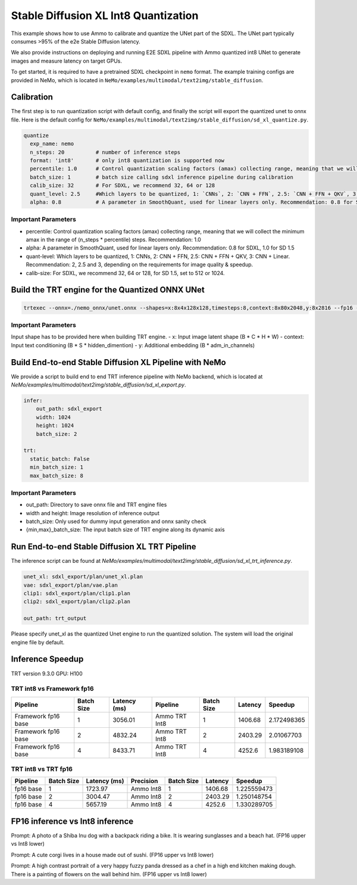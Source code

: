 Stable Diffusion XL Int8 Quantization
=======================================

This example shows how to use Ammo to calibrate and quantize the UNet part of the SDXL. The UNet part typically consumes
>95% of the e2e Stable Diffusion latency.

We also provide instructions on deploying and running E2E SDXL pipeline
with Ammo quantized int8 UNet to generate images and measure latency on target GPUs.

To get started, it is required to have a pretrained SDXL checkpoint in ``nemo`` format. The example training configs are provided in NeMo,
which is located in ``NeMo/examples/multimodal/text2img/stable_diffusion``.

Calibration
---------------
The first step is to run quantization script with default config, and finally the script will export the quantized unet to onnx file.
Here is the default config for ``NeMo/examples/multimodal/text2img/stable_diffusion/sd_xl_quantize.py``.


.. code-block:: yaml

    quantize
      exp_name: nemo
      n_steps: 20          # number of inference steps
      format: 'int8'       # only int8 quantization is supported now
      percentile: 1.0      # Control quantization scaling factors (amax) collecting range, meaning that we will collect the minimum amax in the range of `(n_steps * percentile)` steps. Recommendation: 1.0
      batch_size: 1        # batch size calling sdxl inference pipeline during calibration
      calib_size: 32       # For SDXL, we recommend 32, 64 or 128
      quant_level: 2.5     #Which layers to be quantized, 1: `CNNs`, 2: `CNN + FFN`, 2.5: `CNN + FFN + QKV`, 3: `CNN + Linear`. Recommendation: 2, 2.5 and 3, depending on the requirements for image quality & speedup.
      alpha: 0.8           # A parameter in SmoothQuant, used for linear layers only. Recommendation: 0.8 for SDXL



Important Parameters
^^^^^^^^^^^^^^^^^^^^
- percentile: Control quantization scaling factors (amax) collecting range, meaning that we will collect the minimum amax in the range of (n_steps * percentile) steps. Recommendation: 1.0
- alpha: A parameter in SmoothQuant, used for linear layers only. Recommendation: 0.8 for SDXL, 1.0 for SD 1.5
- quant-level: Which layers to be quantized, 1: CNNs, 2: CNN + FFN, 2.5: CNN + FFN + QKV, 3: CNN + Linear. Recommendation: 2, 2.5 and 3, depending on the requirements for image quality & speedup.
- calib-size: For SDXL, we recommend 32, 64 or 128, for SD 1.5, set to 512 or 1024.


Build the TRT engine for the Quantized ONNX UNet
------------------------------------------------------------

.. code-block:: bash

    trtexec --onnx=./nemo_onnx/unet.onnx --shapes=x:8x4x128x128,timesteps:8,context:8x80x2048,y:8x2816 --fp16 --int8 --builderOptimizationLevel=4 --saveEngine=nemo_unet_xl.plan


Important Parameters
^^^^^^^^^^^^^^^^^^^^
Input shape has to be provided here when building TRT engine.
- x: Input image latent shape (B * C * H * W)
- context: Input text conditioning (B * S * hidden_dimention)
- y: Additional embedding (B * adm_in_channels)

Build End-to-end Stable Diffusion XL Pipeline with NeMo
-----------------------------------------------------------

We provide a script to build end to end TRT inference pipeline with NeMo backend, which is located at `NeMo/examples/multimodal/text2img/stable_diffusion/sd_xl_export.py`.

.. code-block:: yaml

    infer:
        out_path: sdxl_export
        width: 1024
        height: 1024
        batch_size: 2

    trt:
      static_batch: False
      min_batch_size: 1
      max_batch_size: 8

Important Parameters
^^^^^^^^^^^^^^^^^^^^
- out_path: Directory to save onnx file and TRT engine files
- width and height: Image resolution of inference output
- batch_size: Only used for dummy input generation and onnx sanity check
- {min,max}_batch_size: The input batch size of TRT engine along its dynamic axis


Run End-to-end Stable Diffusion XL TRT Pipeline
-----------------------------------------------------------

The inference script can be found at `NeMo/examples/multimodal/text2img/stable_diffusion/sd_xl_trt_inference.py`.

.. code-block:: yaml

    unet_xl: sdxl_export/plan/unet_xl.plan
    vae: sdxl_export/plan/vae.plan
    clip1: sdxl_export/plan/clip1.plan
    clip2: sdxl_export/plan/clip2.plan

    out_path: trt_output


Please specify unet_xl as the quantized Unet engine to run the quantized solution. The system will load the original engine file by default.

Inference Speedup
-------------------
TRT version  9.3.0
GPU: H100

TRT int8 vs Framework fp16
^^^^^^^^^^^^^^^^^^^^^^^^^^^

+---------------------+------------+-------------+----------------+------------+---------+------------+
| Pipeline            | Batch Size | Latency (ms)| Pipeline       | Batch Size | Latency | Speedup    |
+=====================+============+=============+================+============+=========+============+
| Framework fp16 base | 1          | 3056.01     | Ammo TRT Int8  | 1          | 1406.68 | 2.172498365|
+---------------------+------------+-------------+----------------+------------+---------+------------+
| Framework fp16 base | 2          | 4832.24     | Ammo TRT Int8  | 2          | 2403.29 | 2.01067703 |
+---------------------+------------+-------------+----------------+------------+---------+------------+
| Framework fp16 base | 4          | 8433.71     | Ammo TRT Int8  | 4          | 4252.6  | 1.983189108|
+---------------------+------------+-------------+----------------+------------+---------+------------+



TRT int8 vs TRT fp16
^^^^^^^^^^^^^^^^^^^^^^^


+-------------+------------+--------------+-----------+------------+------------+-------------+
| Pipeline    | Batch Size | Latency (ms) | Precision | Batch Size | Latency    | Speedup     |
+=============+============+==============+===========+============+============+=============+
| fp16 base   | 1          | 1723.97      | Ammo Int8 | 1          | 1406.68    | 1.225559473 |
+-------------+------------+--------------+-----------+------------+------------+-------------+
| fp16 base   | 2          | 3004.47      | Ammo Int8 | 2          | 2403.29    | 1.250148754 |
+-------------+------------+--------------+-----------+------------+------------+-------------+
| fp16 base   | 4          | 5657.19      | Ammo Int8 | 4          | 4252.6     | 1.330289705 |
+-------------+------------+--------------+-----------+------------+------------+-------------+


FP16 inference vs Int8 inference
----------------------------------

.. image:: https://github.com/NVIDIA/NeMo/releases/download/v1.23.0/asset-githubio-home-sdxl_trt_fp16_1.png
   :width: 50%
.. image:: https://github.com/NVIDIA/NeMo/releases/download/v1.23.0/asset-githubio-home-sdxl_trt_int8_1.png
   :width: 50%
Prompt: A photo of a Shiba Inu dog with a backpack riding a bike. It is wearing sunglasses and a beach hat. (FP16 upper vs Int8 lower)




.. image:: https://github.com/NVIDIA/NeMo/releases/download/v1.23.0/asset-githubio-home-sdxl_trt_fp16_2.png
   :width: 50%
.. image:: https://github.com/NVIDIA/NeMo/releases/download/v1.23.0/asset-githubio-home-sdxl_trt_int8_2.png
   :width: 50%
Prompt: A cute corgi lives in a house made out of sushi. (FP16 upper vs Int8 lower)




.. image:: https://github.com/NVIDIA/NeMo/releases/download/v1.23.0/asset-githubio-home-sdxl_trt_fp16_3.png
   :width: 50%
.. image:: https://github.com/NVIDIA/NeMo/releases/download/v1.23.0/asset-githubio-home-sdxl_trt_int8_3.png
   :width: 50%
Prompt: A high contrast portrait of a very happy fuzzy panda dressed as a chef in a high end kitchen making dough. There is a painting of flowers on the wall behind him. (FP16 upper vs Int8 lower)

